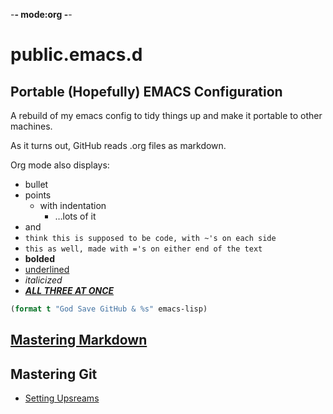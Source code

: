 -*- mode:org -*-

* public.emacs.d

** Portable (Hopefully) EMACS Configuration

  A rebuild of my emacs config to tidy things up and make it portable to other
  machines.

  As it turns out, GitHub reads .org files as markdown.
  
  Org mode also displays:
  - bullet
  - points
    + with indentation
      * ...lots of it
  - and
  - ~think this is supposed to be code, with ~'s on each side~
  - =this as well, made with ='s on either end of the text=
  - *bolded*
  - _underlined_
  - /italicized/
  - _/*ALL THREE AT ONCE*/_

#+BEGIN_SRC emacs-lisp 
(format t "God Save GitHub & %s" emacs-lisp)
#+END_SRC

** [[https://guides.github.com/features/mastering-markdown/][Mastering Markdown]]

** Mastering Git

- [[https://stackoverflow.com/questions/6089294/why-do-i-need-to-do-set-upstream-all-the-time#6089415][Setting Upsreams]]
